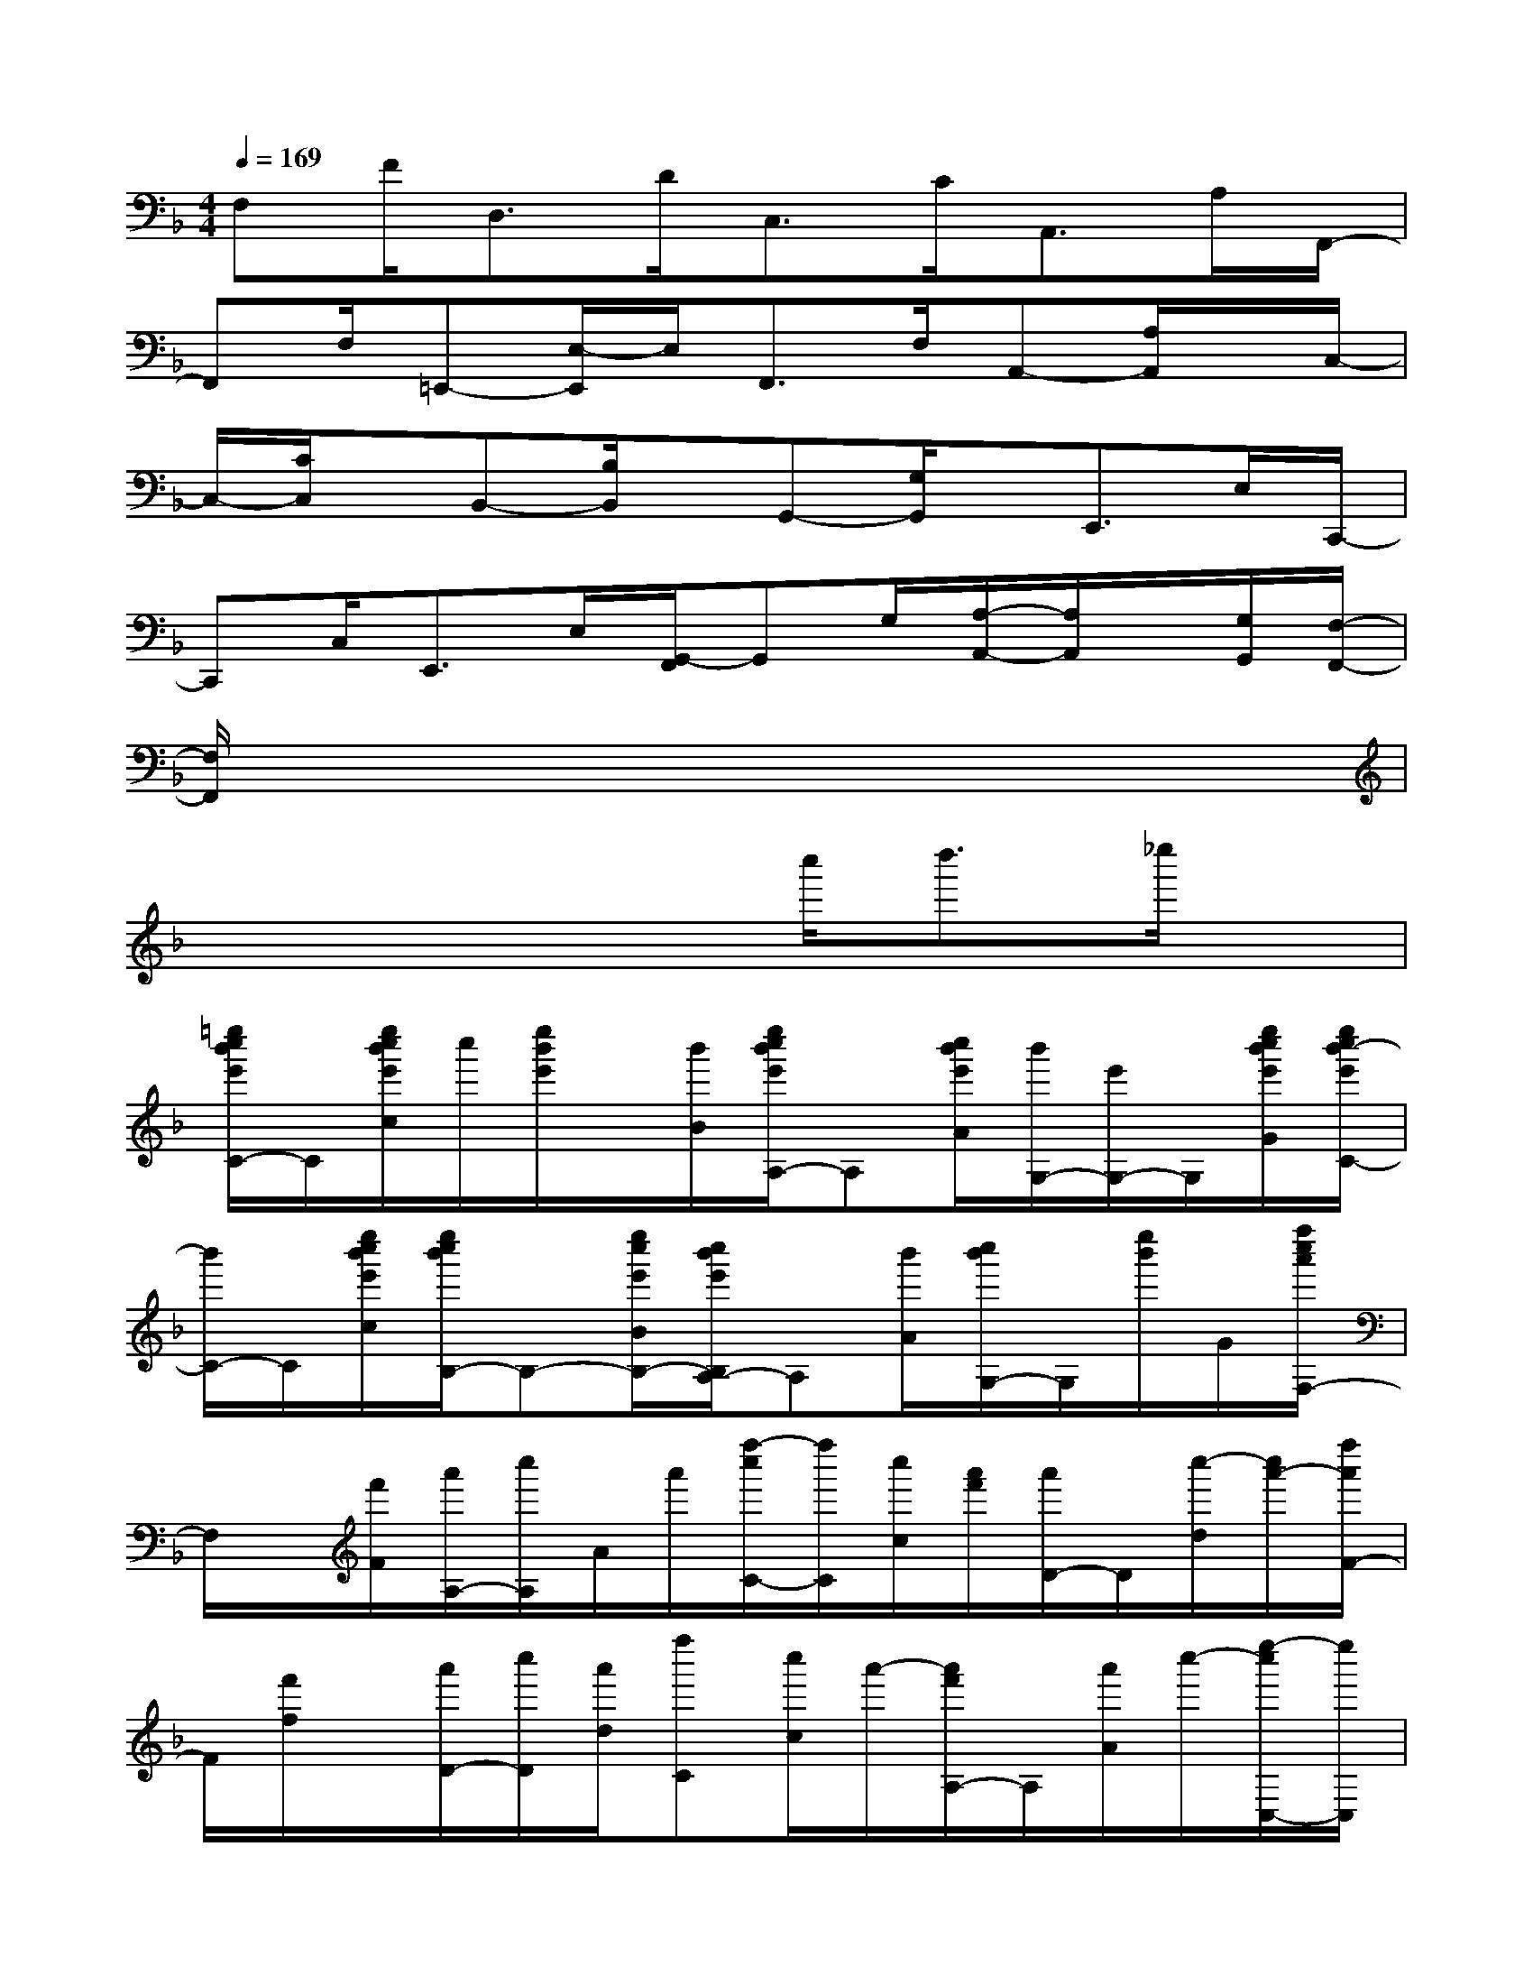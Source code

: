 X:1
T:
M:4/4
L:1/8
Q:1/4=169
K:F%1flats
V:1
F,F<D,D<C,C<A,,A,/2F,,/2-|
F,,F,/2=E,,-[E,/2-E,,/2]E,/2F,,>F,A,,-[A,/2A,,/2]x/2C,/2-|
C,/2-[C/2C,/2]x/2B,,-[B,/2B,,/2]x/2G,,-[G,/2G,,/2]x/2E,,>E,C,,/2-|
C,,C,<E,,E,/2[G,,/2-F,,/2]G,,G,/2[A,/2-A,,/2-][A,/2A,,/2]x/2[G,/2G,,/2][F,/2-F,,/2-]|
[F,/2F,,/2]x6x3/2|
x4xc''<d''_e''/2x/2|
[=e''/2c''/2b'/2e'/2C/2-]C/2[e''/2c''/2b'/2e'/2c/2]c''/2[e''/2b'/2e'/2]x/2[b'/2B/2][e''/2c''/2b'/2e'/2A,/2-]A,[c''/2b'/2e'/2A/2][b'/2G,/2-][e'/2G,/2-]G,/2[e''/2c''/2b'/2e'/2G/2][e''/2c''/2b'/2-e'/2C/2-]|
[b'/2C/2-]C/2[e''/2c''/2b'/2e'/2c/2][e''/2c''/2b'/2B,/2-]B,-[e''/2c''/2e'/2B/2B,/2-][c''/2b'/2e'/2B,/2A,/2-]A,[b'/2A/2][c''/2b'/2G,/2-]G,/2[e''/2b'/2]G/2[f''/2c''/2a'/2F,/2-]|
F,/2x/2[f'/2F/2][a'/2A,/2-][c''/2A,/2]A/2a'/2[f''/2-c''/2C/2-][f''/2C/2][c''/2c/2][a'/2f'/2][a'/2D/2-]D/2[c''/2-d/2][c''/2a'/2-][f''/2a'/2F/2-]|
F/2[f'/2f/2]x/2[a'/2D/2-][c''/2D/2][a'/2d/2][f''C][c''/2c/2]a'/2-[a'/2f'/2A,/2-]A,/2[a'/2A/2]c''/2-[e''/2-c''/2C,/2-][e''/2C,/2]|
[c''/2C/2]b'/2[c''/2E,/2-][b'/2E,/2][c''/2E/2]b'/2<G,/2e''/2-[e''/2c''/2G/2]b'/2[c''/2-A,/2-][c''/2b'/2-A,/2][b'/2A/2]C/2-[e''/2C/2]x/2|
[e''/2c''/2c/2]x/2[e''/2c''/2B,/2]x/2[c''/2B/2]x/2[e''/2c''/2A,/2-]A,/2[c''/2A/2]x/2[e''/2c''/2G,/2-]G,/2[c''/2G/2]x/2[f''F,]|
[f''/2-F/2]f''/2A,c''/2<a'/2[f''/2-c''/2C/2-][f''/2C/2]c/2a'/2[c''/2D/2-]D/2[a'/2-d/2][c''/2-a'/2][f''/2-c''/2F/2-][f''/2F/2]|
[c''/2a'/2f/2]x/2[f''/2c''/2a'/2_E/2-]_E/2[f''/2c''/2a'/2_e/2]x/2[f''/2_e''/2-a'/2D/2-][_e''/2D/2][_e''/2a'/2d/2]x/2[f''/2_e''/2a'/2C/2-]C/2-[a'/2c/2C/2][f''/2_e''/2][f''/2d''/2-b'/2-B,/2-][d''/2b'/2f'/2B,/2-]|
B,/2[f''/2d''/2b'/2f'/2B/2][f''/2d''/2b'/2f'/2A,/2-]A,/2A/2[f''/2d''/2b'/2][f''/2d''/2b'/2G,/2-]G,[f'/2G/2]F,/2-[b'/2-F,/2][b'/2f'/2F/2]b'/2[d''/2B,/2]x/2|
x/2[f''/2d''/2b'/2f'/2B/2]A,/2-[f''/2-A,/2-][f''/2d''/2A,/2][b'/2A/2][b'/2f'/2][f''/2d''/2B,/2-]B,/2[b'/2B/2]D/2-[f''/2-D/2]f''/2[f'/2d/2][c''/2a'/2][f''/2F/2]